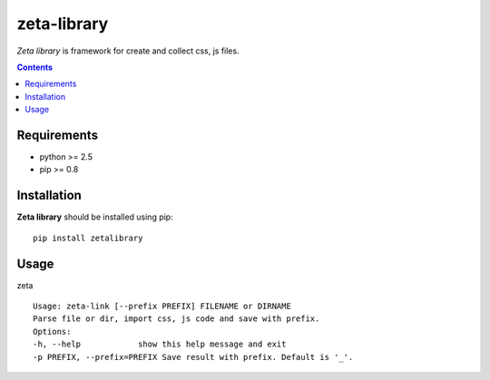 ..   -*- mode: rst -*-

zeta-library
############

*Zeta library* is framework for create and collect css, js files.

.. contents::

Requirements
-------------

- python >= 2.5
- pip >= 0.8

Installation
------------

**Zeta library** should be installed using pip: ::

    pip install zetalibrary

Usage
------

zeta ::

    Usage: zeta-link [--prefix PREFIX] FILENAME or DIRNAME
    Parse file or dir, import css, js code and save with prefix.
    Options:
    -h, --help            show this help message and exit
    -p PREFIX, --prefix=PREFIX Save result with prefix. Default is '_'.

.. _zeta-library: http://github.com/klen/zeta-library.git
